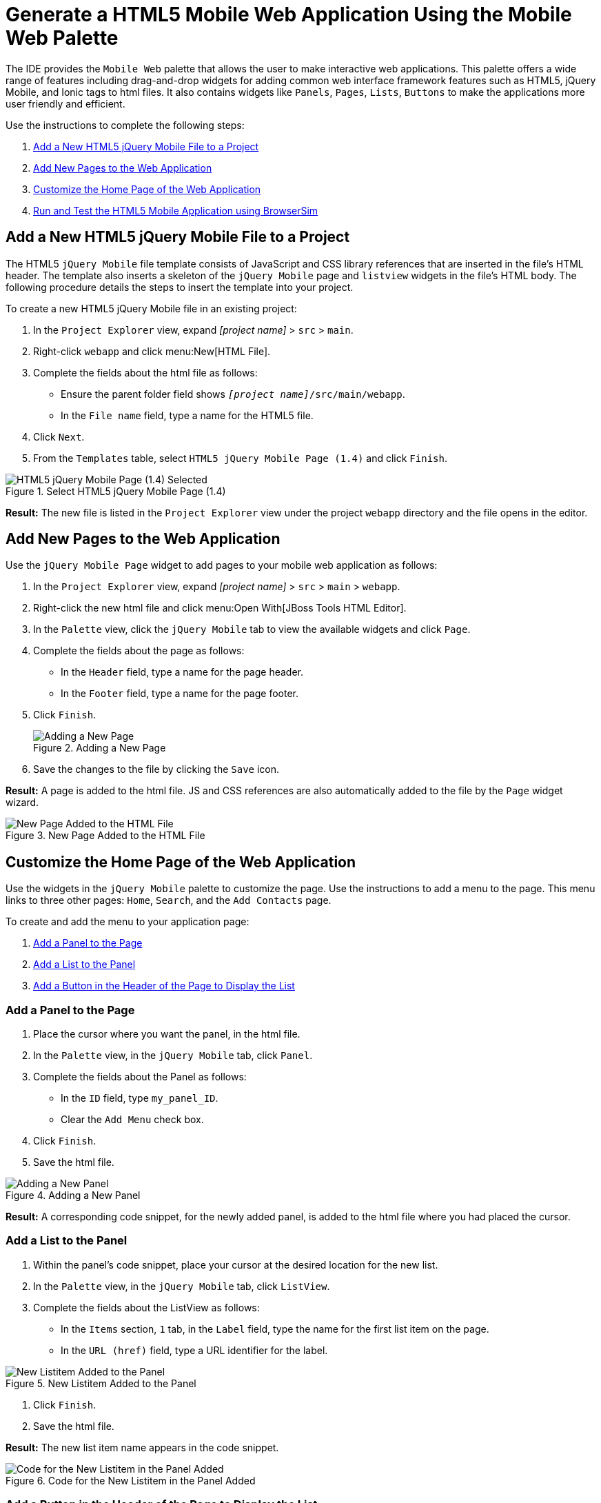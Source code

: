 = Generate a HTML5 Mobile Web Application Using the Mobile Web Palette
:page-layout: howto
:page-tab: docs
:page-status: green

:imagesdir: ./images

The IDE provides the `Mobile Web` palette that allows the user to make interactive web applications. This palette offers a wide range of features including drag-and-drop widgets for adding common web interface framework features such as HTML5, jQuery Mobile, and Ionic tags to html files. It also contains widgets like `Panels`, `Pages`, `Lists`, `Buttons` to make the applications more user friendly and efficient.

Use the instructions to complete the following steps:

. <<Add_New_jQuery_Mobile_File, Add a New HTML5 jQuery Mobile File to a Project>>
. <<Add_New_Pages, Add New Pages to the Web Application>>
. <<Customize_Home_Page, Customize the Home Page of the Web Application>>
. <<Test_App, Run and Test the HTML5 Mobile Application using BrowserSim>>

[[Add_New_jQuery_Mobile_File]]
== Add a New HTML5 jQuery Mobile File to a Project
The HTML5 `jQuery Mobile` file template consists of JavaScript and CSS library references that are inserted in the file’s HTML header. The template also inserts a skeleton of the `jQuery Mobile` page and `listview` widgets in the file’s HTML body. The following procedure details the steps to insert the template into your project.

To create a new HTML5 jQuery Mobile file in an existing project:

. In the `Project Explorer` view, expand _[project name]_ > `src` > `main`.
. Right-click `webapp` and click menu:New[HTML File].
. Complete the fields about the html file as follows:
** Ensure the parent folder field shows `_[project name]_/src/main/webapp`.
** In the `File name` field, type a name for the HTML5 file.
. Click `Next`.
. From the `Templates` table, select `HTML5 jQuery Mobile Page (1.4)` and click `Finish`.

.Select HTML5 jQuery Mobile Page (1.4)
image::html5_select_jquery_mobile_page.png[HTML5 jQuery Mobile Page (1.4) Selected]

*Result:* The new file is listed in the `Project Explorer` view under the project `webapp` directory and the file opens in the editor.

[[Add_New_Pages]]
== Add New Pages to the Web Application

Use the `jQuery Mobile Page` widget to add pages to your mobile web application as follows:

. In the `Project Explorer` view, expand _[project name]_ > `src` > `main` > `webapp`.
. Right-click the new html file and click menu:Open With[JBoss Tools HTML Editor].
. In the `Palette` view, click the `jQuery Mobile` tab to view the available widgets and click `Page`.
. Complete the fields about the page as follows:
** In the `Header` field, type a name for the page header.
** In the `Footer` field, type a name for the page footer.
. Click `Finish`.
+
.Adding a New Page
image::html5_insert_tag_new_page.png[Adding a New Page]
+
. Save the changes to the file by clicking the `Save` icon.

*Result:* A page is added to the html file. JS and CSS references are also automatically added to the file by the `Page` widget wizard.

.New Page Added to the HTML File
image::html5_new_page_code_snippet.png[New Page Added to the HTML File]

[[Customize_Home_Page]]
== Customize the Home Page of the Web Application

Use the widgets in the `jQuery Mobile` palette to customize the page. Use the instructions to add a menu to the page. This menu links to three other pages: `Home`, `Search`, and the `Add Contacts` page.

To create and add the menu to your application page:

. <<Add_Panel, Add a Panel to the Page>>
. <<Add_List, Add a List to the Panel>>
. <<Add_Button, Add a Button in the Header of the Page to Display the List>>

[[Add_Panel]]
=== Add a Panel to the Page
. Place the cursor where you want the panel, in the html file.
. In the `Palette` view, in the `jQuery Mobile` tab, click `Panel`.
. Complete the fields about the Panel as follows:
** In the `ID` field, type `my_panel_ID`.
** Clear the `Add Menu` check box.
. Click `Finish`.
. Save the html file.

.Adding a New Panel
image::html5_new_panel_code_snippet.png[Adding a New Panel]

*Result:* A corresponding code snippet, for the newly added panel, is added to the html file where you had placed the cursor.

[[Add_List]]
=== Add a List to the Panel
. Within the panel's code snippet, place your cursor at the desired location for the new list.
. In the `Palette` view, in the `jQuery Mobile` tab, click `ListView`.
. Complete the fields about the ListView as follows:
** In the `Items` section, `1` tab, in the `Label` field, type the name for the first list item on the page.
** In the `URL (href)` field, type a URL identifier for the label.

.New Listitem Added to the Panel
image::html5_add_first_listitem.png[New Listitem Added to the Panel]

. Click `Finish`.
. Save the html file.

*Result:* The new list item name appears in the code snippet.

.Code for the New Listitem in the Panel Added
image::html5_new_listitem_code_snippet.png[Code for the New Listitem in the Panel Added]


[[Add_Button]]
=== Add a Button in the Header of the Page to Display the List
. Place the cursor within the header at the desired location for the new button.
. In the `Palette` view, in the `jQuery Mobile` tab, click `Button`.
. Complete the fields about the button as follows:
** In the `Label` field, type `Menu`.
** In the `URL (href)` field, type `#` followed by the panel ID (`#my_panel_ID`, in this case).
** In the `Icon` list, select an icon.
** In the `Icon position` list, select a desired value.
** Select the `Icon only` check-box.
. Click `Finish`.
. Save the html file.

.Adding a Button
image::html5_add_button.png[Adding a Button]

*Result:* The following code is added to the body of the html file.

[source, html]
----
<div data-role="page" id="page-1">
    <div data-role="panel" id="my_panel_ID">
        <ul data-role="listview" id="listview-1">
            <li><a href="1st_item.html">1st_item</a></li>
            <li><a href="item2.html">Item 2</a></li>
            <li><a href="item3.html">Item 3</a></li>
        </ul>
    </div>

    <div data-role="header">
        <h1>This is the Page Header</h1>
        <a href="#my_panel_ID" id="button-1" class="ui-btn ui-icon-plus ui-btn-icon-notext ui-corner-all">Menu</a>
    </div>

    <div data-role="content">
        <p>Page content goes here.</p>
    </div>

    <div data-role="footer">
        <h4>This is the Page Footer</h4>
    </div>
</div>
----

[[Test_App]]
== Run and Test the HTML5 Mobile Application Using BrowserSim

Test the newly added elements to the application by navigating to the interface on BrowserSim as follows:

. In the `Project Explore` view, expand _[project name]_ > `src` > `main` > `webapp`.
. Right-click the changed html file and click menu:Open With[BrowserSim].

*Result:* A simulated device appears and displays the application.

.The Changes Made to the HTML File Displayed on BrowserSim
image::html5_browsersim.png[The Changes Made to the HTML File Displayed on BrowserSim]
== Did You Know?

* To access the `jQuery Mobile` palette when the `Palette` view is not visible, click menu:Window[Show View,Other], expand `General` and select `Palette`.
* Add BrowserSim in the toolbar by clicking menu:Window[Customize Perspective] and select `BrowserSim` under `Command Groups Availability`. It appears as a Phone icon in the toolbar.
* Use the `Panel` widget to create menus, collapsible columns, drawers, and more. The `List View` widget is an unordered list containing links to list items. jQuery Mobile applies the necessary styles to make the listview mobile friendly.
* Add contacts to the `Add Contacts` page by following the above listed procedure. You can add `Name`, `Email`, `Phone Number` fields to the `Add Contacts` page by using the `Text Input` icon in the `Mobile Web` palette.
